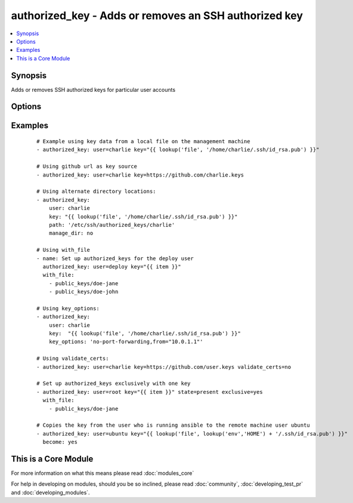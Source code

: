 .. _authorized_key:


authorized_key - Adds or removes an SSH authorized key
++++++++++++++++++++++++++++++++++++++++++++++++++++++



.. contents::
   :local:
   :depth: 1


Synopsis
--------

Adds or removes SSH authorized keys for particular user accounts




Options
-------

.. raw:: html

    <table border=1 cellpadding=4>
    <tr>
    <th class="head">parameter</th>
    <th class="head">required</th>
    <th class="head">default</th>
    <th class="head">choices</th>
    <th class="head">comments</th>
    </tr>
            <tr>
    <td>exclusive<br/><div style="font-size: small;"> (added in 1.9)</div></td>
    <td>no</td>
    <td>no</td>
        <td><ul><li>yes</li><li>no</li></ul></td>
        <td><div>Whether to remove all other non-specified keys from the authorized_keys file. Multiple keys can be specified in a single <code>key</code> string value by separating them by newlines.</div><div>This option is not loop aware, so if you use <code>with_</code> , it will be exclusive per iteration of the loop, if you want multiple keys in the file you need to pass them all to <code>key</code> in a single batch as mentioned above.</div></td></tr>
            <tr>
    <td>key<br/><div style="font-size: small;"></div></td>
    <td>yes</td>
    <td></td>
        <td><ul></ul></td>
        <td><div>The SSH public key(s), as a string or (since 1.9) url (https://github.com/username.keys)</div></td></tr>
            <tr>
    <td>key_options<br/><div style="font-size: small;"> (added in 1.4)</div></td>
    <td>no</td>
    <td></td>
        <td><ul></ul></td>
        <td><div>A string of ssh key options to be prepended to the key in the authorized_keys file</div></td></tr>
            <tr>
    <td>manage_dir<br/><div style="font-size: small;"></div></td>
    <td>no</td>
    <td>yes</td>
        <td><ul><li>yes</li><li>no</li></ul></td>
        <td><div>Whether this module should manage the directory of the authorized key file.  If set, the module will create the directory, as well as set the owner and permissions of an existing directory. Be sure to set <code>manage_dir=no</code> if you are using an alternate directory for authorized_keys, as set with <code>path</code>, since you could lock yourself out of SSH access. See the example below.</div></td></tr>
            <tr>
    <td>path<br/><div style="font-size: small;"></div></td>
    <td>no</td>
    <td>(homedir)+/.ssh/authorized_keys</td>
        <td><ul></ul></td>
        <td><div>Alternate path to the authorized_keys file</div></td></tr>
            <tr>
    <td>state<br/><div style="font-size: small;"></div></td>
    <td>no</td>
    <td>present</td>
        <td><ul><li>present</li><li>absent</li></ul></td>
        <td><div>Whether the given key (with the given key_options) should or should not be in the file</div></td></tr>
            <tr>
    <td>user<br/><div style="font-size: small;"></div></td>
    <td>yes</td>
    <td></td>
        <td><ul></ul></td>
        <td><div>The username on the remote host whose authorized_keys file will be modified</div></td></tr>
            <tr>
    <td>validate_certs<br/><div style="font-size: small;"> (added in 2.1)</div></td>
    <td>no</td>
    <td>yes</td>
        <td><ul><li>yes</li><li>no</li></ul></td>
        <td><div>This only applies if using a https url as the source of the keys. If set to <code>no</code>, the SSL certificates will not be validated.</div><div>This should only set to <code>no</code> used on personally controlled sites using self-signed certificates as it avoids verifying the source site.</div><div>Prior to 2.1 the code worked as if this was set to <code>yes</code>.</div></td></tr>
        </table>
    </br>



Examples
--------

 ::

    # Example using key data from a local file on the management machine
    - authorized_key: user=charlie key="{{ lookup('file', '/home/charlie/.ssh/id_rsa.pub') }}"
    
    # Using github url as key source
    - authorized_key: user=charlie key=https://github.com/charlie.keys
    
    # Using alternate directory locations:
    - authorized_key:
        user: charlie
        key: "{{ lookup('file', '/home/charlie/.ssh/id_rsa.pub') }}"
        path: '/etc/ssh/authorized_keys/charlie'
        manage_dir: no
    
    # Using with_file
    - name: Set up authorized_keys for the deploy user
      authorized_key: user=deploy key="{{ item }}"
      with_file:
        - public_keys/doe-jane
        - public_keys/doe-john
    
    # Using key_options:
    - authorized_key:
        user: charlie
        key:  "{{ lookup('file', '/home/charlie/.ssh/id_rsa.pub') }}"
        key_options: 'no-port-forwarding,from="10.0.1.1"'
    
    # Using validate_certs:
    - authorized_key: user=charlie key=https://github.com/user.keys validate_certs=no
    
    # Set up authorized_keys exclusively with one key
    - authorized_key: user=root key="{{ item }}" state=present exclusive=yes
      with_file:
        - public_keys/doe-jane
    
    # Copies the key from the user who is running ansible to the remote machine user ubuntu
    - authorized_key: user=ubuntu key="{{ lookup('file', lookup('env','HOME') + '/.ssh/id_rsa.pub') }}"
      become: yes
    




    
This is a Core Module
---------------------

For more information on what this means please read :doc:`modules_core`

    
For help in developing on modules, should you be so inclined, please read :doc:`community`, :doc:`developing_test_pr` and :doc:`developing_modules`.

